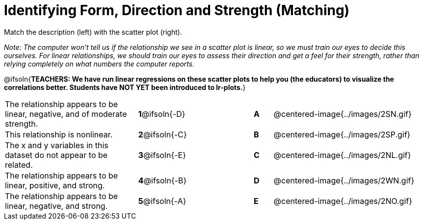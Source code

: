 = Identifying Form, Direction and Strength (Matching)

++++
<style>
#content td {padding: 0px !important;}
#content table table td p {white-space: pre-wrap;}
#content img { width: 180px; }
</style>
++++

Match the description (left) with the scatter plot (right).

__Note: The computer won't tell us if the relationship we see in a scatter plot is linear, so we must train our eyes to decide this ourselves. For linear relationships, we should train our eyes to assess their direction and get a feel for their strength, rather than relying completely on what numbers the computer reports.__

@ifsoln{*TEACHERS: We have run linear regressions on these scatter plots to help you (the educators) to visualize the correlations better.  Students have NOT YET been introduced to lr-plots.*}

[.FillVerticalSpace, cols=">.^7a,^.^3a,3,^.^1a,.^8a",stripes="none",grid="none",frame="none"]
|===
| The relationship appears to be linear, negative, and of moderate strength.
| *1*@ifsoln{-D} ||*A*
| @centered-image{../images/2SN.gif}

| This relationship is nonlinear.
| *2*@ifsoln{-C} ||*B*
| @centered-image{../images/2SP.gif}

| The x and y variables in this dataset do not appear to be related.
|*3*@ifsoln{-E} ||*C*
| @centered-image{../images/2NL.gif}

| The relationship appears to be linear, positive, and strong.
|*4*@ifsoln{-B} ||*D*
| @centered-image{../images/2WN.gif}

| The relationship appears to be linear, negative, and strong.
|*5*@ifsoln{-A} ||*E*
| @centered-image{../images/2NO.gif}
|===
